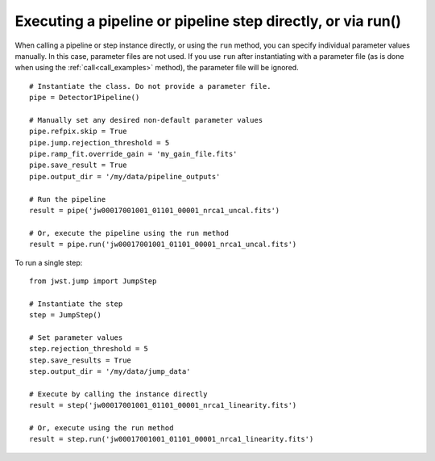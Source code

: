 .. _run_examples:

Executing a pipeline or pipeline step directly, or via run()
============================================================

When calling a pipeline or step instance directly, or using the ``run`` method,
you can specify individual parameter values manually. In this case, parameter
files are not used. If you use ``run`` after instantiating with a parameter
file (as is done when using the :ref:`call<call_examples>` method), the
parameter file will be ignored.

::

 # Instantiate the class. Do not provide a parameter file.
 pipe = Detector1Pipeline()

 # Manually set any desired non-default parameter values
 pipe.refpix.skip = True
 pipe.jump.rejection_threshold = 5
 pipe.ramp_fit.override_gain = 'my_gain_file.fits'
 pipe.save_result = True
 pipe.output_dir = '/my/data/pipeline_outputs'

 # Run the pipeline
 result = pipe('jw00017001001_01101_00001_nrca1_uncal.fits')

 # Or, execute the pipeline using the run method
 result = pipe.run('jw00017001001_01101_00001_nrca1_uncal.fits')

To run a single step:

::

 from jwst.jump import JumpStep

 # Instantiate the step
 step = JumpStep()

 # Set parameter values
 step.rejection_threshold = 5
 step.save_results = True
 step.output_dir = '/my/data/jump_data'

 # Execute by calling the instance directly
 result = step('jw00017001001_01101_00001_nrca1_linearity.fits')

 # Or, execute using the run method
 result = step.run('jw00017001001_01101_00001_nrca1_linearity.fits')

